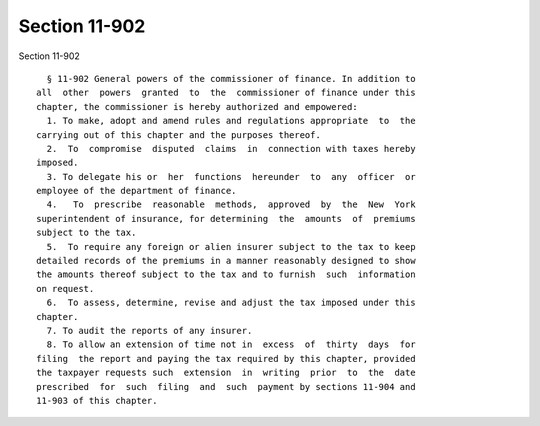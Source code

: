 Section 11-902
==============

Section 11-902 ::    
        
     
        § 11-902 General powers of the commissioner of finance. In addition to
      all  other  powers  granted  to  the  commissioner of finance under this
      chapter, the commissioner is hereby authorized and empowered:
        1. To make, adopt and amend rules and regulations appropriate  to  the
      carrying out of this chapter and the purposes thereof.
        2.  To  compromise  disputed  claims  in  connection with taxes hereby
      imposed.
        3. To delegate his or  her  functions  hereunder  to  any  officer  or
      employee of the department of finance.
        4.   To  prescribe  reasonable  methods,  approved  by  the  New  York
      superintendent of insurance, for determining  the  amounts  of  premiums
      subject to the tax.
        5.  To require any foreign or alien insurer subject to the tax to keep
      detailed records of the premiums in a manner reasonably designed to show
      the amounts thereof subject to the tax and to furnish  such  information
      on request.
        6.  To assess, determine, revise and adjust the tax imposed under this
      chapter.
        7. To audit the reports of any insurer.
        8. To allow an extension of time not in  excess  of  thirty  days  for
      filing  the report and paying the tax required by this chapter, provided
      the taxpayer requests such  extension  in  writing  prior  to  the  date
      prescribed  for  such  filing  and  such  payment by sections 11-904 and
      11-903 of this chapter.
    
    
    
    
    
    
    